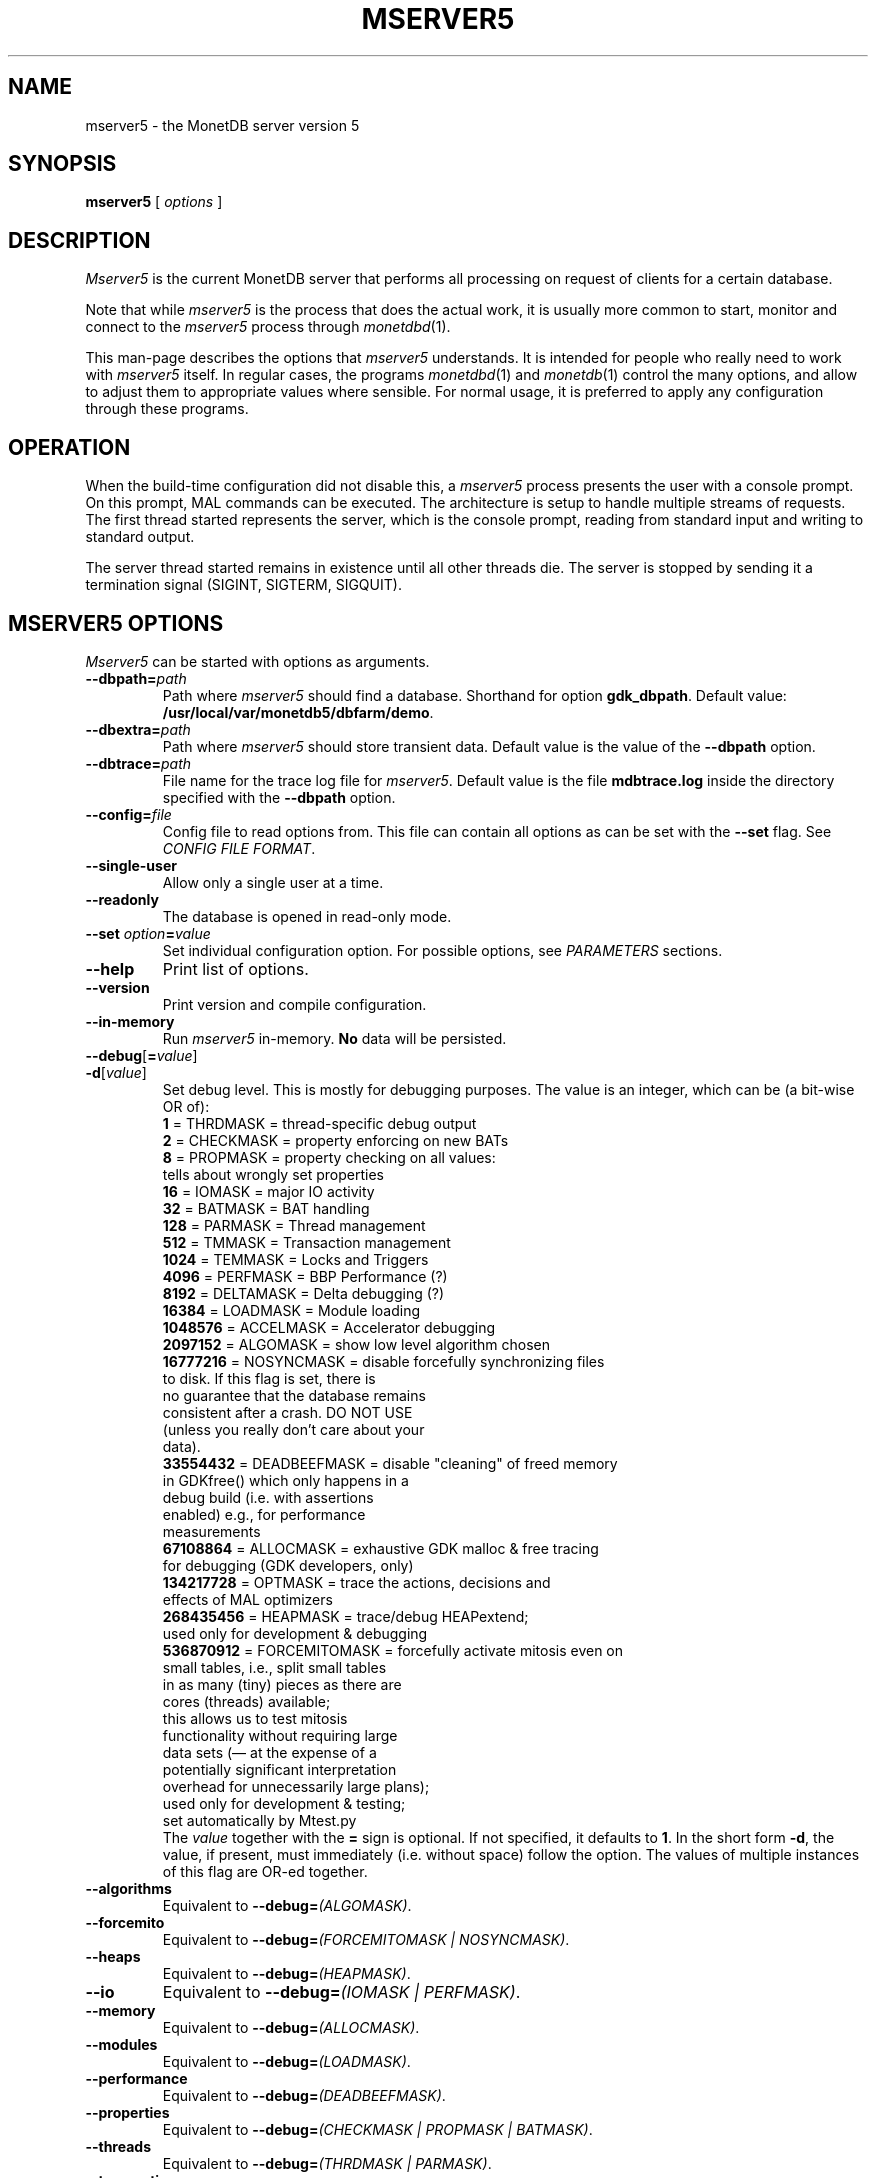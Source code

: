 .\" Process this file with
.\" groff -man -Tascii foo.1
.\"
.TH MSERVER5 1 "APRIL 2011" MonetDB "MonetDB Applications"
.SH NAME
mserver5 \- the MonetDB server version 5
.SH SYNOPSIS
.B mserver5
[
.I options
]
.SH DESCRIPTION
.I Mserver5
is the current MonetDB server that performs all processing on request
of clients for a certain database.
.P
Note that while
.I mserver5
is the process that does the actual work, it is usually more common to
start, monitor and connect to the
.I mserver5
process through
.IR monetdbd (1).
.P
This man-page describes the options that
.I mserver5
understands.
It is intended for people who really need to work with
.I mserver5
itself.
In regular cases, the programs
.IR monetdbd (1)
and
.IR monetdb (1)
control the many options, and allow to adjust them to appropriate
values where sensible.
For normal usage, it is preferred to apply any configuration through
these programs.
.SH OPERATION
When the build-time configuration did not disable this, a
.I mserver5
process presents the user with a console prompt.
On this prompt, MAL commands can be executed.  The architecture is
setup to handle multiple streams of requests.
The first thread started represents the server, which is the console
prompt, reading from standard input and writing to standard output.
.P
The server thread started remains in existence until all other threads
die.
The server is stopped by sending it a termination signal (SIGINT,
SIGTERM, SIGQUIT).
.SH MSERVER5 OPTIONS
.I Mserver5
can be started with options as arguments.
.TP
\fB\-\-dbpath=\fP\fIpath\fP
Path where
.I mserver5
should find a database.
Shorthand for option
.BR gdk_dbpath .
Default value:
.BR /usr/local/var/monetdb5/dbfarm/demo .
.TP
\fB\-\-dbextra=\fP\fIpath\fP
Path where
.I mserver5
should store transient data.  Default value is the
value of the
.B \-\-dbpath
option.
.TP
\fB\-\-dbtrace=\fP\fIpath\fP
File name for the trace log file for
.IR mserver5 .
Default value is the
file
.B mdbtrace.log
inside the directory specified with the
.B \-\-dbpath
option.
.TP
\fB\-\-config=\fP\fIfile\fP
Config file to read options from.
This file can contain all options as can be set with the
.B \-\-set
flag.
See
.IR "CONFIG FILE FORMAT" .
.TP
.B \-\-single\-user
Allow only a single user at a time.
.TP
.B \-\-readonly
The database is opened in read-only mode.
.TP
\fB\-\-set\fP \fIoption\fP\fB=\fP\fIvalue\fP
Set individual configuration option.
For possible options, see
.I PARAMETERS
sections.
.TP
.B \-\-help
Print list of options.
.TP
.B \-\-version
Print version and compile configuration.
.TP
.B \-\-in\-memory
Run
.I mserver5
in-memory.
.B No
data will be persisted.
.TP
\fB\-\-debug\fP[\fB=\fP\fIvalue\fP]
.PD 0
.TP
\fB\-d\fP[\fIvalue\fP]
Set debug level.  This is mostly for debugging purposes.
The value is an integer, which can be (a bit-wise OR of):
.EX
          \fB1\fP = THRDMASK     = thread-specific debug output
          \fB2\fP = CHECKMASK    = property enforcing on new BATs
          \fB8\fP = PROPMASK     = property checking on all values:
                             tells about wrongly set properties
         \fB16\fP = IOMASK       = major IO activity
         \fB32\fP = BATMASK      = BAT handling
        \fB128\fP = PARMASK      = Thread management
        \fB512\fP = TMMASK       = Transaction management
       \fB1024\fP = TEMMASK      = Locks and Triggers
       \fB4096\fP = PERFMASK     = BBP Performance (?)
       \fB8192\fP = DELTAMASK    = Delta debugging (?)
      \fB16384\fP = LOADMASK     = Module loading
    \fB1048576\fP = ACCELMASK    = Accelerator debugging
    \fB2097152\fP = ALGOMASK     = show low level algorithm chosen
   \fB16777216\fP = NOSYNCMASK   = disable forcefully synchronizing files
                             to disk.  If this flag is set, there is
                             no guarantee that the database remains
                             consistent after a crash.  DO NOT USE
                             (unless you really don't care about your
                             data).
   \fB33554432\fP = DEADBEEFMASK = disable "cleaning" of freed memory
                             in GDKfree() which only happens in a
                             debug build (i.e. with assertions
                             enabled) e.g., for performance
                             measurements
   \fB67108864\fP = ALLOCMASK    = exhaustive GDK malloc & free tracing
                             for debugging (GDK developers, only)
  \fB134217728\fP = OPTMASK      = trace the actions, decisions and
                             effects of MAL optimizers
  \fB268435456\fP = HEAPMASK     = trace/debug HEAPextend;
                             used only for development & debugging
  \fB536870912\fP = FORCEMITOMASK = forcefully activate mitosis even on
                              small tables, i.e., split small tables
                              in as many (tiny) pieces as there are
                              cores (threads) available;
                              this allows us to test mitosis
                              functionality without requiring large
                              data sets (\(em at the expense of a
                              potentially significant interpretation
                              overhead for unnecessarily large plans);
                              used only for development & testing;
                              set automatically by Mtest.py
.EE
The
.I value
together with the
.B =
sign is optional.  If not specified, it defaults to
.BR 1 .
In the short form \fB\-d\fP, the value, if present, must immediately
(i.e. without space) follow the option.
The values of multiple instances of this flag are OR-ed together.
.TP
.B \-\-algorithms
Equivalent to \fB\-\-debug=\fP\fI(ALGOMASK)\fP.
.TP
.B \-\-forcemito
Equivalent to \fB\-\-debug=\fP\fI(FORCEMITOMASK | NOSYNCMASK)\fP.
.TP
.B \-\-heaps
Equivalent to \fB\-\-debug=\fP\fI(HEAPMASK)\fP.
.TP
.B \-\-io
Equivalent to \fB\-\-debug=\fP\fI(IOMASK | PERFMASK)\fP.
.TP
.B \-\-memory
Equivalent to \fB\-\-debug=\fP\fI(ALLOCMASK)\fP.
.TP
.B \-\-modules
Equivalent to \fB\-\-debug=\fP\fI(LOADMASK)\fP.
.TP
.B \-\-performance
Equivalent to \fB\-\-debug=\fP\fI(DEADBEEFMASK)\fP.
.TP
.B \-\-properties
Equivalent to \fB\-\-debug=\fP\fI(CHECKMASK | PROPMASK | BATMASK)\fP.
.TP
.B \-\-threads
Equivalent to \fB\-\-debug=\fP\fI(THRDMASK | PARMASK)\fP.
.TP
.B \-\-transactions
Equivalent to \fB\-\-debug=\fP\fI(TMMASK | DELTAMASK | TEMMASK)\fP.
.TP
.B \-\-read\-password\-initialize\-and\-exit
Read an unencrypted password from standard input and use it to set the
password for the
.B monetdb
administrator user, initialize the database, and exit.
If the database was already initialized, the administrator password is
not changed.
This option is used by
.IR monetdbd (1)
when creating a new database with an administrator password and should
not be used otherwise.
.SH MSERVER5 PARAMETERS
.I Mserver5
instructs the GDK kernel through the MAL (MonetDB Assembler Language)
language.
MonetDB 5 contains an extensive optimiser framework to transform MAL
plans into more optimal or functional (e.g.  distributed) plans.
These parameters control behaviour on the MAL level.
.TP
.B monet_vault_key
The authorisation tables inside
.I mserver5
can be encrypted with a key, such that reading the BATs does not
directly disclose any credentials.
The
.B monet_vault_key
setting points to a file that stores a secret key to unlock the
password vault.
It can contain anything.
The file is read up to the first null-byte ('\e0'), hence it can be
padded to any length with trailing null-bytes to obfuscate the key
length.
Generating a key can be done for example by using a tool such as
.I pwgen
and adding a few of the passwords generated.
Make sure not to choose a too small key.
Note that on absence of a vault key file, some default key is used to
encrypt the authorisation tables.
Changing this setting (effectively changing the key) for an existing
database makes that database unusable as noone is any longer able to
login.
If you use
.IR monetdbd (1),
a per-database vault key is set.
.TP
.B max_clients
Controls how many client slots are allocated for clients to connect.
This settings limits the maximum number of connected clients at the
same time.
Note that MonetDB is not designed to handle massive amounts of
connected clients.
The funnel capability from
.IR monetdbd (1)
might be a more suitable solution for such workloads.
Default
.BR 64 .
.TP
.B mapi_usock
The name of the UNIX domain socket file on which the server will
listen for connections.  Note, there is usually a severe
system-imposed length limitation on the name of the file.
.TP
.B mapi_port
The TCP/IP port number on which the server will listen for
connections.
This is only used if the value of the
.B mapi_listenaddr
option is not equal to
.BR none .
Default
.BR 50000 .
If the value is
.BR 0 ,
the server will use a so called ephemeral port, i.e. one that is
assigned by the system.
After successfully starting to listen to a port, the value of the port
can be retrieved from the file
.B .conn
inside the database 
.RB ( \-\-dbpath )
directory.
.TP
.B mapi_listenaddr
The TCP/IP interface on which the server will listen for connections.
Possibilites are:
.RS
.TP
.B localhost
The server listens only on the IPv4 and IPv6 loopback interface.
This is the default.
.TP
.B 127.0.0.1
The server listens only on the IPv4 loopback interface.
.TP
.B ::1
The server listens only on the IPv6 loopback interface.
.TP
.B all
The server listens on all IPv4 and IPv6 interfaces.
.TP
.B 0.0.0.0
The server listens on all IPv4 interfaces.
.TP
.B ::
The server listens on all IPv6 interfaces.
.TP
.B none
The server will not listen on any TCP/IP interface (you need to use
the UNIX domain socket interface).
.TP
.I hostname
The server will listen on the interface designated by
.I hostname
which is looked up using the normal hostname lookup facilities.
.RE
.SH SQL PARAMETERS
The SQL component of MonetDB 5 runs on top of the MAL environment.
It has its own SQL-level specific settings.
.TP
.B sql_debug
Enable debugging using a mask.
This option should normally be disabled (0).
Default:
.BR 0 .
.TP
.B sql_optimizer
The default SQL optimizer pipeline can be set per server.
See the optpipe setting in
.IR monetdb (1)
when using monetdbd.
During SQL initialization, the optimizer pipeline is checked against
the dependency information maintained in the optimizer library to
ensure there are no conflicts and at least the pre-requisite
optimizers are used.
The setting of sql_optimizer can be either the list of optimizers to
run.
Default:
.BR default_pipe .
.RS
.P
The following are possible pipes to use:
.TP
.B minimal_pipe
The minimal pipeline necessary by the server to operate correctly.
.\" this documentation must be kept in sync with the respective code in monetdb5/optimizer/opt_pipes.c
minimal_pipe=inline,remap,deadcode,multiplex,generator,profiler,candidates,garbageCollector
.TP
.B default_pipe
The default pipeline contains the mitosis-mergetable-reorder
optimizers, aimed at large tables and improved access locality.
.\" this documentation must be kept in sync with the respective code in monetdb5/optimizer/opt_pipes.c
default_pipe=inline,remap,costModel,coercions,aliases,evaluate,emptybind,pushselect,aliases,mitosis,mergetable,deadcode,aliases,constants,commonTerms,projectionpath,deadcode,reorder,matpack,dataflow,querylog,multiplex,generator,profiler,candidates,postfix,deadcode,wlc,garbageCollector
.TP
.B no_mitosis_pipe
The no_mitosis pipeline is identical to the default pipeline, except
that optimizer mitosis is omitted.
It is used mainly to make some tests work deterministically, and to
check/debug whether "unexpected" problems are related to mitosis
(and/or mergetable).
.\" this documentation must be kept in sync with the respective code in monetdb5/optimizer/opt_pipes.c
no_mitosis_pipe=inline,remap,costModel,coercions,aliases,evaluate,emptybind,pushselect,aliases,mergetable,deadcode,aliases,constants,commonTerms,projectionpath,deadcode,reorder,matpack,dataflow,querylog,multiplex,generator,profiler,candidates,postfix,deadcode,wlc,garbageCollector
.TP
.B sequential_pipe
The sequential pipeline is identical to the default pipeline, except
that optimizers mitosis & dataflow are omitted.
It is use mainly to make some tests work deterministically, i.e.,
avoid ambigious output, by avoiding parallelism.
.\" this documentation must be kept in sync with the respective code in monetdb5/optimizer/opt_pipes.c
sequential_pipe=inline,remap,costModel,coercions,aliases,evaluate,emptybind,pushselect,aliases,mergetable,deadcode,aliases,constants,commonTerms,projectionpath,deadcode,reorder,matpack,querylog,multiplex,generator,profiler,candidates,postfix,deadcode,wlc,garbageCollector
.RE
.TP
.B embedded_py
Enable embedded Python.  This means Python code can be called from
SQL.
The value is
.B true
or
.B 3
for embedded Python 3.  Note that by enabling embedded Python, users
of the server are allowed to execute arbitrary Python code, and are
therefore able to read and modify all data that the server process has
access to.
.TP
.B embedded_r=true
Enable embedded R.  This means R code can be called from SQL.  Note
that by enabling embedded R, users of the server are allowed to
execute arbitrary R code, and are therefore able to read and modify
all data that the server process has access to.
.TP
.B embedded_c=true
Enable embedded C.  This means C code can be called from SQL.  The C
code will first be compiled and then executed.  This means a C
compiler must be available.  Note also that by enabling embedded C,
users of the server are allowed to execute arbitrary C code, and are
therefore able to read and modify all data that the server process has
access to.  In addition, if the C code causes a crash, all bets are
off.
.TP
.B raw_strings=true
The boolean option raw_strings controls how the sql scanner interprets string
literals. If the value is
.B false
then strings are interpreted as if they were delimited with E-quotes, that is
strings are interpreted as C strings and backslash characters are needed to
escape special characters. If the value is
.B true
then strings are interpreted as if they were delimited with R-quotes, that is
all characters are interpreted literally. Single quote characters need to be
doubled inside strings. The default value is
.BR false .
.SH CONFIG FILE FORMAT
The configuration file readable by
.I mserver5
consists of parameters of the form \(dq\&\fIname\fP=\fIvalue\fP\(dq\&.
The file is line-based, each newline-terminated line represents either
a comment or a parameter.
Only the first equals sign in a parameter is significant.
Whitespace before or after the first equals sign is not stripped.
Trailing whitespace in a parameter value is retained verbatim.
Any line beginning with a hash
.RB ( # )
is ignored, as are lines containing only whitespace.
The values following the equals sign in parameters are all a string
where quotes are not needed, and if written be part of the string.
.SH SEE ALSO
.IR monetdbd (1),
.IR monetdb (1),
.IR mclient (1)
